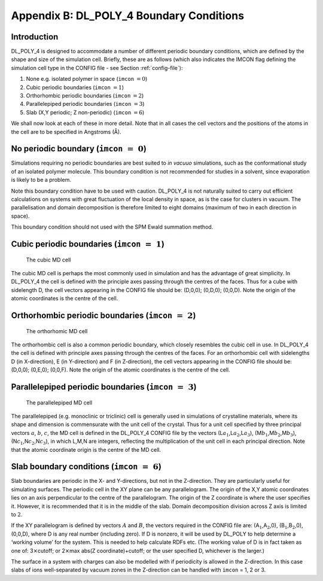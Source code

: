 .. _boundary-conditions:

Appendix B: DL_POLY_4 Boundary Conditions 
+++++++++++++++++++++++++++++++++++++++++

Introduction
============

.. index:: single: boundary conditions

DL_POLY_4 is designed to accommodate a number of different periodic
boundary conditions, which are defined by the shape and size of the
simulation cell. Briefly, these are as follows (which also indicates the
IMCON flag defining the simulation cell type in the CONFIG file - see
Section \ :ref:`config-file`):

#. None e.g. isolated polymer in space (``imcon`` :math:`=0`)
#. Cubic periodic boundaries (``imcon`` :math:`=1`)
#. Orthorhombic periodic boundaries (``imcon`` :math:`=2`)
#. Parallelepiped periodic boundaries (``imcon`` :math:`=3`)
#. Slab (X,Y periodic; Z non-periodic) (``imcon`` :math:`=6`)

We shall now look at each of these in more detail. Note that in all
cases the cell vectors and the positions of the atoms in the cell are to
be specified in Angstroms (Å).

No periodic boundary (:math:`\texttt{imcon}~=~0`)
=================================================

Simulations requiring no periodic boundaries are best suited to *in
vacuuo* simulations, such as the conformational study of an isolated
polymer molecule. This boundary condition is not recommended for studies
in a solvent, since evaporation is likely to be a problem.

Note this boundary condition have to be used with caution. DL_POLY_4 is
not naturally suited to carry out efficient calculations on systems with
great fluctuation of the local density in space, as is the case for
clusters in vacuum. The parallelisation and domain decomposition is
therefore limited to eight domains (maximum of two in each direction in
space).

This boundary condition should not used with the SPM Ewald summation
method.

Cubic periodic boundaries (:math:`\texttt{imcon}~=~1`)
======================================================

.. figure:: ../Images/cube.svg 
   :alt: The cubic MD cell
   :width: 60%
   :class: vector-diagram
   :figclass: centre-fig

   The cubic MD cell

The cubic MD cell is perhaps the most commonly used in simulation and
has the advantage of great simplicity. In DL_POLY_4 the cell is defined
with the principle axes passing through the centres of the faces. Thus
for a cube with sidelength D, the cell vectors appearing in the CONFIG
file should be: (D,0,0); (0,D,0); (0,0,D). Note the origin of the atomic
coordinates is the centre of the cell.

Orthorhombic periodic boundaries (:math:`\texttt{imcon}~=~2`)
=============================================================

.. figure:: ../Images/ortho.svg
   :alt: The orthorhomic MD cell
   :width: 60%
   :class: vector-diagram
   :figclass: centre-fig
   :name: ortho_fig

   The orthorhomic MD cell

The orthorhombic cell is also a common periodic boundary, which closely
resembles the cubic cell in use. In DL_POLY_4 the cell is defined with
principle axes passing through the centres of the faces. For an
orthorhombic cell with sidelengths D (in X-direction), E (in
Y-direction) and F (in Z-direction), the cell vectors appearing in the
CONFIG file should be: (D,0,0); (0,E,0); (0,0,F). Note the origin of the
atomic coordinates is the centre of the cell.

Parallelepiped periodic boundaries (:math:`\texttt{imcon}~=~3`)
===============================================================

.. figure:: ../Images/triclinic.svg
   :alt: The parallelepiped MD cell
   :width: 60% 
   :class: vector-diagram
   :figclass: centre-fig
   :name: triclinic_fig

   The parallelepiped MD cell

The parallelepiped (e.g. monoclinic or triclinic) cell is generally used
in simulations of crystalline materials, where its shape and dimension
is commensurate with the unit cell of the crystal. Thus for a unit cell
specified by three principal vectors :math:`\underline{a}`, :math:`\underline{b}`,
:math:`\underline{c}`, the MD cell is defined in the DL_POLY_4 CONFIG file by
the vectors (L\ :math:`a_{1}`,L\ :math:`a_{2}`,L\ :math:`a_{3}`),
(M\ :math:`b_{1}`,M\ :math:`b_{2}`,M\ :math:`b_{3}`),
(N\ :math:`c_{1}`,N\ :math:`c_{2}`,N\ :math:`c_{3}`), in which L,M,N are
integers, reflecting the multiplication of the unit cell in each
principal direction. Note that the atomic coordinate origin is the
centre of the MD cell.

Slab boundary conditions (:math:`\texttt{imcon}~=~6`)
=====================================================

Slab boundaries are periodic in the X- and Y-directions, but not in the
Z-direction. They are particularly useful for simulating surfaces. The
periodic cell in the XY plane can be any parallelogram. The origin of
the X,Y atomic coordinates lies on an axis perpendicular to the centre
of the parallelogram. The origin of the Z coordinate is where the user
specifies it. However, it is recommended that it is in the middle of the
slab. Domain decomposition division across Z axis is limited to
:math:`2`.

If the XY parallelogram is defined by vectors :math:`\underline{A}` and
:math:`\underline{B}`, the vectors required in the CONFIG file are:
(A\ :math:`_{1}`,A\ :math:`_{2}`,0), (B\ :math:`_{1}`,B\ :math:`_{2}`,0),
(0,0,D), where D is any real number (including zero). If D is nonzero,
it will be used by DL_POLY to help determine a ‘working volume’ for the
system. This is needed to help calculate RDFs etc. (The working value of
D is in fact taken as one of: 3\ :math:`\times`\ cutoff; or
2\ :math:`\times`\ max abs(Z coordinate)+cutoff; or the user specified
D, whichever is the larger.)

The surface in a system with charges can also be modelled with if
periodicity is allowed in the Z-direction. In this case slabs of ions
well-separated by vacuum zones in the Z-direction can be handled with
``imcon`` = 1, 2 or 3.
